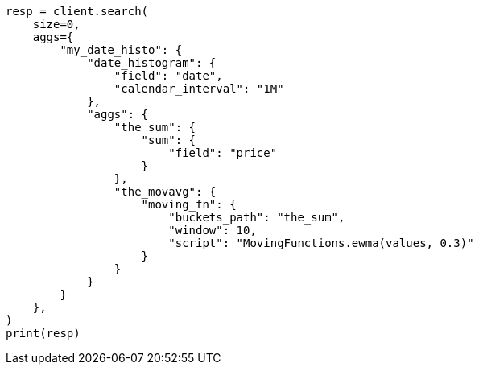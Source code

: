 // This file is autogenerated, DO NOT EDIT
// aggregations/pipeline/movfn-aggregation.asciidoc:489

[source, python]
----
resp = client.search(
    size=0,
    aggs={
        "my_date_histo": {
            "date_histogram": {
                "field": "date",
                "calendar_interval": "1M"
            },
            "aggs": {
                "the_sum": {
                    "sum": {
                        "field": "price"
                    }
                },
                "the_movavg": {
                    "moving_fn": {
                        "buckets_path": "the_sum",
                        "window": 10,
                        "script": "MovingFunctions.ewma(values, 0.3)"
                    }
                }
            }
        }
    },
)
print(resp)
----
